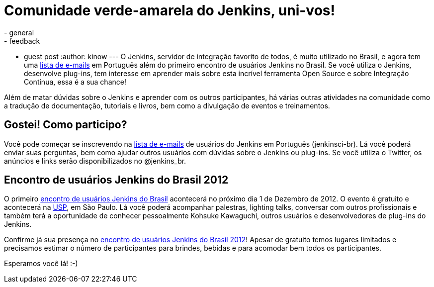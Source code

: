 = Comunidade verde-amarela do Jenkins, uni-vos!
:nodeid: 409
:created: 1353274561
:tags:
  - general
  - feedback
  - guest post
:author: kinow
---
O Jenkins, servidor de integração favorito de todos, é muito utilizado no Brasil, e agora tem uma https://jenkins-ci.org/content/mailing-lists[lista de e-mails] em Português além do primeiro encontro de usuários Jenkins no Brasil. Se você utiliza o Jenkins, desenvolve plug-ins, tem interesse em aprender mais sobre esta incrível ferramenta Open Source e sobre Integração Contínua, essa é a sua chance!

Além de matar dúvidas sobre o Jenkins e aprender com os outros participantes, há várias outras atividades na comunidade como a tradução de documentação, tutoriais e livros, bem como a divulgação de eventos e treinamentos.

== Gostei! Como participo?

Você pode começar se inscrevendo na https://jenkins-ci.org/content/mailing-lists[lista de e-mails] de usuários do Jenkins em Português (jenkinsci-br). Lá você poderá enviar suas perguntas, bem como ajudar outros usuários com dúvidas sobre o Jenkins ou plug-ins. Se você utiliza o Twitter, os anúncios e links serão disponibilizados no @jenkins_br.

== Encontro de usuários Jenkins do Brasil 2012

O primeiro https://www.meetup.com/jenkinsmeetup/events/91744672/[encontro de usuários Jenkins do Brasil] acontecerá no próximo dia 1 de Dezembro de 2012. O evento é gratuito e acontecerá na https://www.usp.br[USP], em São Paulo. Lá você poderá acompanhar palestras, lighting talks, conversar com outros profissionais e também terá a oportunidade de conhecer pessoalmente Kohsuke Kawaguchi, outros usuários e desenvolvedores de plug-ins do Jenkins.

Confirme já sua presença no https://www.meetup.com/jenkinsmeetup/events/91744672/[encontro de usuários Jenkins do Brasil 2012]! Apesar de gratuito temos lugares limitados e precisamos estimar o número de participantes para brindes, bebidas e para acomodar bem todos os  participantes.

Esperamos você lá! :-)
// break
